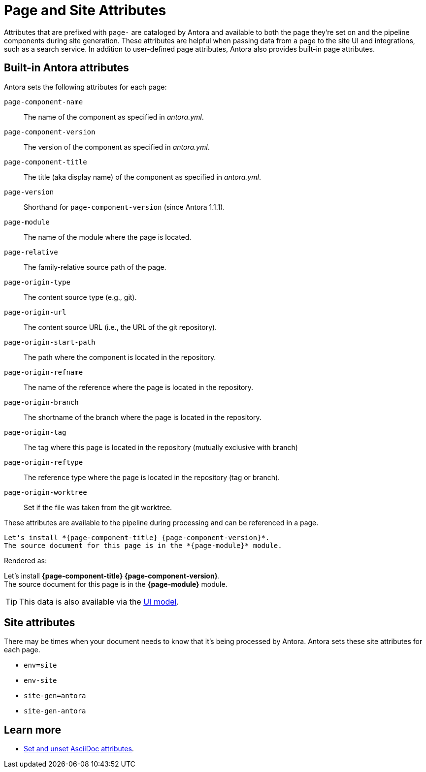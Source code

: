 = Page and Site Attributes
//TODO provide example of user-defined page attribute

Attributes that are prefixed with `page-` are cataloged by Antora and available to both the page they're set on and the pipeline components during site generation.
These attributes are helpful when passing data from a page to the site UI and integrations, such as a search service.
In addition to user-defined page attributes, Antora also provides built-in page attributes.

== Built-in Antora attributes

Antora sets the following attributes for each page:

`page-component-name`:: The name of the component as specified in _antora.yml_.
`page-component-version`:: The version of the component as specified in _antora.yml_.
`page-component-title`:: The title (aka display name) of the component as specified in  _antora.yml_.
`page-version`:: Shorthand for `page-component-version` (since Antora 1.1.1).
`page-module`:: The name of the module where the page is located.
`page-relative`:: The family-relative source path of the page.
`page-origin-type`:: The content source type (e.g., git).
`page-origin-url`:: The content source URL (i.e., the URL of the git repository).
`page-origin-start-path`:: The path where the component is located in the repository.
`page-origin-refname`:: The name of the reference where the page is located in the repository.
`page-origin-branch`:: The shortname of the branch where the page is located in the repository.
`page-origin-tag`:: The tag where this page is located in the repository (mutually exclusive with branch)
`page-origin-reftype`:: The reference type where the page is located in the repository (tag or branch).
`page-origin-worktree`:: Set if the file was taken from the git worktree.

These attributes are available to the pipeline during processing and can be referenced in a page.

[source,asciidoc]
----
Let's install *{page-component-title} {page-component-version}*.
The source document for this page is in the *{page-module}* module.
----

Rendered as:

[%hardbreaks]
Let's install *{page-component-title} {page-component-version}*.
The source document for this page is in the *{page-module}* module.

TIP: This data is also available via the xref:antora-ui-default::templates.adoc#template-variables[UI model].

== Site attributes

There may be times when your document needs to know that it's being processed by Antora.
Antora sets these site attributes for each page.

* `env=site`
* `env-site`
* `site-gen=antora`
* `site-gen-antora`

== Learn more

* xref:asciidoc:page-header.adoc#set-attribute[Set and unset AsciiDoc attributes].
//* Create your own page attributes.
